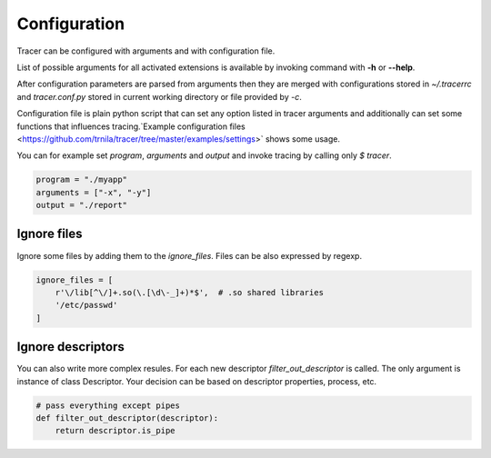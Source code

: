 +++++++++++++
Configuration
+++++++++++++
Tracer can be configured with arguments and with configuration file.

List of possible arguments for all activated extensions is available by invoking  command with **-h** or **--help**.

After configuration parameters are parsed from arguments then they are merged with configurations stored in *~/.tracerrc* and *tracer.conf.py* stored in current working directory or file provided by *-c*.

Configuration file is plain python script that can set any option listed in tracer arguments and additionally can set some functions that influences tracing.`Example configuration files <https://github.com/trnila/tracer/tree/master/examples/settings>` shows some usage.

You can for example set *program*, *arguments* and *output* and invoke tracing by calling only `$ tracer`.

.. code-block:: python

    program = "./myapp"
    arguments = ["-x", "-y"]
    output = "./report"

Ignore files
============
Ignore some files by adding them to the *ignore_files*. Files can be also expressed by regexp.

.. code-block:: python

    ignore_files = [
        r'\/lib[^\/]+.so(\.[\d\-_]+)*$',  # .so shared libraries
        '/etc/passwd'
    ]

Ignore descriptors
==================
You can also write more complex resules. For each new descriptor *filter_out_descriptor* is called. 
The only argument is instance of class Descriptor. 
Your decision can be based on descriptor properties, process, etc.

.. code-block:: python

    # pass everything except pipes
    def filter_out_descriptor(descriptor):
        return descriptor.is_pipe
